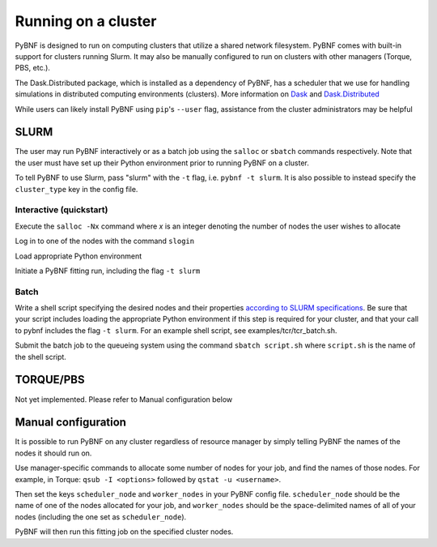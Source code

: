 .. _cluster:

Running on a cluster
====================

PyBNF is designed to run on computing clusters that utilize a shared network filesystem. PyBNF comes with built-in support for clusters running Slurm. It may also be manually configured to run on clusters with other managers (Torque, PBS, etc.).

The Dask.Distributed package, which is installed as a dependency of PyBNF, has a scheduler that we use for handling simulations in distributed computing environments (clusters).  More information on `Dask <http://dask.pydata.org/en/latest/>`_ and `Dask.Distributed <http://distributed.readthedocs.io/en/latest/index.html>`_

While users can likely install PyBNF using ``pip``'s ``--user`` flag, assistance from the cluster administrators may be helpful

SLURM
-----

The user may run PyBNF interactively or as a batch job using the ``salloc`` or ``sbatch`` commands respectively.  Note that the user must have set up their Python environment prior to running PyBNF on a cluster.

To tell PyBNF to use Slurm, pass "slurm" with the ``-t`` flag, i.e. ``pybnf -t slurm``. It is also possible to instead specify the ``cluster_type`` key in the config file. 

Interactive (quickstart)
^^^^^^^^^^^^^^^^^^^^^^^^
Execute the ``salloc -Nx`` command where `x` is an integer denoting the number of nodes the user wishes to allocate

Log in to one of the nodes with the command ``slogin``

Load appropriate Python environment

Initiate a PyBNF fitting run, including the flag ``-t slurm``

Batch
^^^^^
Write a shell script specifying the desired nodes and their properties `according to SLURM specifications <https://slurm.schedmd.com/sbatch.html>`_. Be sure that your script includes loading the appropriate Python environment if this step is required for your cluster, and that your call to pybnf includes the flag ``-t slurm``. For an example shell script, see examples/tcr/tcr_batch.sh. 

Submit the batch job to the queueing system using the command ``sbatch script.sh`` where ``script.sh`` is the name of the shell script.

TORQUE/PBS
----------
Not yet implemented. Please refer to Manual configuration below

Manual configuration
--------------------

It is possible to run PyBNF on any cluster regardless of resource manager by simply telling PyBNF the names of the nodes it should run on. 

Use manager-specific commands to allocate some number of nodes for your job, and find the names of those nodes. For example, in Torque: ``qsub -I <options>`` followed by ``qstat -u <username>``.  

Then set the keys ``scheduler_node`` and ``worker_nodes`` in your PyBNF config file. ``scheduler_node`` should be the name of one of the nodes allocated for your job, and ``worker_nodes`` should be the space-delimited names of all of your nodes (including the one set as ``scheduler_node``). 

PyBNF will then run this fitting job on the specified cluster nodes. 

